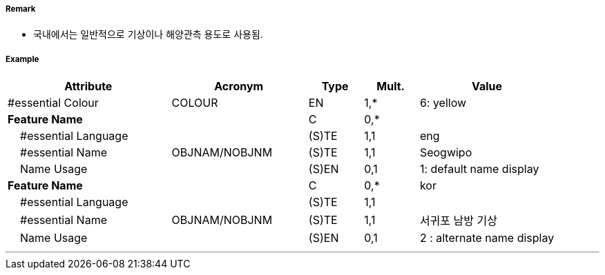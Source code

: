 // tag::LightFloat[]
===== Remark

- 국내에서는 일반적으로 기상이나 해양관측 용도로 사용됨.

//image::../images/LightFloat/LightFloat_image-1.png[width=300]Q30

===== Example
[cols="30,25,10,10,25", options="header"]
|===
|Attribute |Acronym |Type |Mult. |Value

|#essential Colour|COLOUR|EN|1,*| 6: yellow 
|**Feature Name**||C|0,*| 
|    #essential Language||(S)TE|1,1| eng
|    #essential Name|OBJNAM/NOBJNM|(S)TE|1,1| Seogwipo
|    Name Usage||(S)EN|0,1| 1: default name display
|**Feature Name**||C|0,*| kor
|    #essential Language||(S)TE|1,1| 
|    #essential Name|OBJNAM/NOBJNM|(S)TE|1,1|서귀포 남방 기상
|    Name Usage||(S)EN|0,1| 2 : alternate name display

|===

---
// end::LightFloat[]
